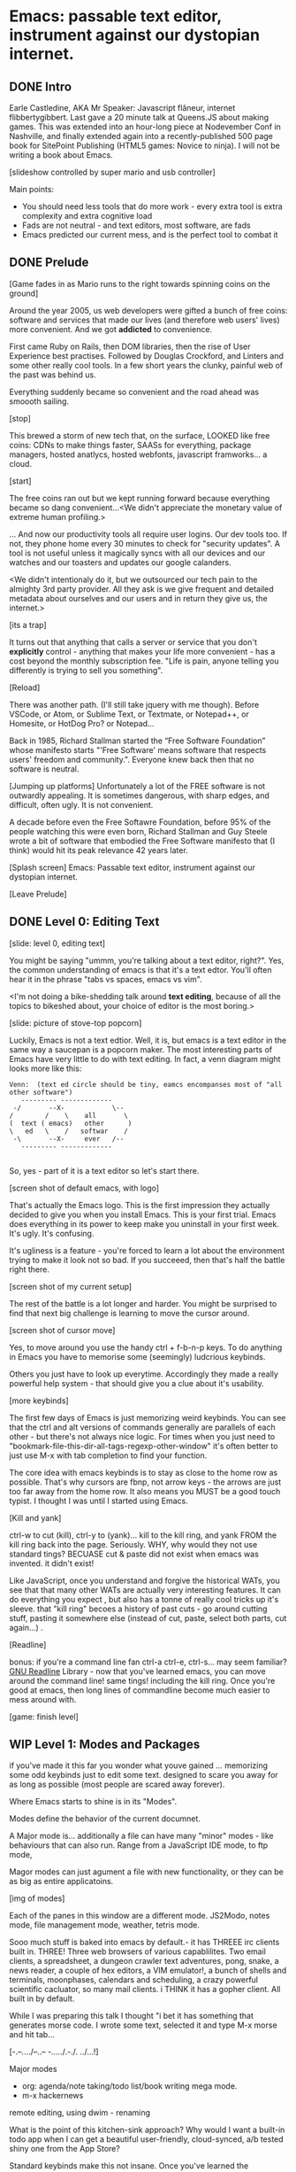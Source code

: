* Emacs: passable text editor, instrument against our dystopian internet.

** DONE Intro
Earle Castledine, AKA Mr Speaker: Javascript flâneur, internet flibbertygibbert. Last gave a 20 minute talk at Queens.JS about making games. This was extended into an hour-long piece at Nodevember Conf in Nashville, and finally extended again into a recently-published 500 page book for SitePoint Publishing (HTML5 games: Novice to ninja). I will not be writing a book about Emacs.

[slideshow controlled by super mario and usb controller]

Main points:
- You should need less tools that do more work - every extra tool is extra complexity and extra cognitive load
- Fads are not neutral - and text editors, most software,  are fads
- Emacs predicted our current mess, and is the perfect tool to combat it

** DONE Prelude
[Game fades in as Mario runs to the right towards spinning coins on the ground] 

Around the year 2005, us web developers were gifted a bunch of free coins: software and services that made our lives (and therefore web users' lives) more convenient. And we got *addicted* to convenience.

First came Ruby on Rails, then DOM libraries, then the rise of User Experience best practises. Followed by Douglas Crockford, and Linters and some other really cool tools. In a few short years the clunky, painful web of the past was behind us. 

Everything suddenly became so convenient and the road ahead was smoooth sailing.

[stop]

This brewed a storm of new tech that, on the surface, LOOKED like free coins: CDNs to make things faster, SAASs for everything, package managers, hosted anatlycs, hosted webfonts, javascript framworks... a cloud.

[start]  

The free coins ran out but we kept running forward because everything became so dang convenient...<We didn't appreciate the monetary value of extreme human profiling.>

... And now our productivity tools all require user logins. Our dev tools too. If not, they phone home every 30 minutes to check for "security updates". A tool is not useful unless it magically syncs with all our devices and our watches and our toasters and updates our google calanders.

<We didn't intentionaly do it, but we outsourced our tech pain to the almighty 3rd party provider. All they ask is we give frequent and detailed metadata about ourselves and our users and in return they give us, the internet.>

[its a trap]

It turns out that anything that calls a server or service that you don't *explicitly* control - anything that makes your life more convenient - has a cost beyond the monthly subscription fee. "Life is pain, anyone telling you differently is trying to sell you something".

[Reload] 

There was another path. (I'll still take jquery with me though). Before VSCode, or Atom, or Sublime Text, or Textmate, or Notepad++, or Homesite, or HotDog Pro? or Notepad... 

Back in 1985, Richard Stallman started the “Free Software Foundation” whose manifesto starts "'Free Software' means software that respects users' freedom and community.". Everyone knew back then that no software is neutral.

[Jumping up platforms] Unfortunately a lot of the FREE software is not outwardly appealing. It is sometimes dangerous, with sharp edges, and difficult, often ugly. It is not convenient.

A decade before even the Free Softawre Foundation, before 95% of the people watching this were even born, Richard Stallman and Guy Steele wrote a bit of software that embodied the Free Software manifesto that (I think) would hit its peak relevance 42 years later. 

[Splash screen]
Emacs: Passable text editor, instrument against our dystopian internet.

[Leave Prelude]

** DONE Level 0: Editing Text

[slide: level 0, editing text]

You might be saying "ummm, you're talking about a text editor, right?". Yes, the common understanding of emacs is that it's a text edtor. You'll often hear it in the phrase "tabs vs spaces, emacs vs vim". 

<I'm not doing a bike-shedding talk around *text editing*, because of all the topics to bikeshed about, your choice of editor is the most boring.>

[slide: picture of stove-top popcorn]

Luckily, Emacs is not a text edtior. Well, it is, but emacs is a text editor in the same way a saucepan is a popcorn maker. The most interesting parts of Emacs have very little to do with text editing. In fact, a venn diagram might looks more like this:

#+BEGIN_EXAMPLE
Venn:  (text ed circle should be tiny, eamcs encompanses most of "all other software")
   --------- -------------
 -/       --X-            \--
/        /    \    all       \
(  text ( emacs)   other      )
\   ed   \    /   softwar    /
 -\       --X-     ever   /--
   --------- -------------

#+END_EXAMPLE

So, yes - part of it is a text editor so let's start there. 

[screen shot of default emacs, with logo]

That's actually the Emacs logo. This is the first impression they actually decided to give you when you install Emacs. This is your first trial. Emacs does everything in its power to keep make you uninstall in your first week. It's ugly. It's confusing.

It's ugliness is a feature - you're forced to learn a lot about the environment trying to make it look not so bad. If you succeeed, then that's half the battle right there.

[screen shot of my current setup]

The rest of the battle is a lot longer and harder. You might be surprised to find that next big challenge is learning to move the cursor around.

[screen shot of cursor move]

Yes, to move around you use the handy ctrl + f-b-n-p keys. To do anything in Emacs you have to memorise some (seemingly) ludcrious keybinds. 

Others you just have to look up everytime. Accordingly they made a really powerful help system - that should give you a clue about it's usability.

[more keybinds]

The first few days of Emacs is just memorizing weird keybinds. You can see that the ctrl and alt versions of commands generally are parallels of each other - but there's not always nice logic. For times when you just need to "bookmark-file-this-dir-all-tags-regexp-other-window" it's often better to just use M-x with tab completion to find your function.

The core idea with emacs keybinds is to stay as close to the home row as possible. That's why cursors are fbnp, not arrow keys - the arrows are just too far away from the home row. It also means you MUST be a good touch typist. I thought I was until I started using Emacs.

[Kill and yank] 

ctrl-w to cut (kill), ctrl-y to (yank)... kill to the kill ring, and yank FROM the kill ring back into the page. Seriously. WHY, why would they not use standard tings? BECUASE cut & paste did not exist when emacs was invented. it didn't exist!

Like JavaScript, once you understand and forgive the historical WATs, you see that that many other WATs are actually very interesting features.  It can do everything you expect , but also has a tonne of really cool tricks up it's sleeve. that "kill ring" becoes a history of past cuts - go around cutting stuff, pasting it somewhere else (instead of cut, paste, select both parts, cut again...) . 

[Readline]

bonus: if you're a command line fan ctrl-a ctrl-e, ctrl-s... may seem familiar? [[https://tiswww.cwru.edu/php/chet/readline/readline.html][GNU Readline]] Library - now that you've learned emacs, you can move around the command line! same tings! including the kill ring. Once you're good at emacs, then long lines of commandline become much easier to mess around with.

[game: finish level]

** WIP Level 1: Modes and Packages
if you've made it this far you wonder what youve gained ... memorizing some odd keybinds just to edit some text. designed to scare you away for as long as possible (most people are scared away forever). 

Where Emacs starts to shine is in its "Modes".

Modes define the behavior of the current documnet.

A Major mode is... additionally a file can have many "minor" modes - like behaviours that can also run. Range from a JavaScript IDE mode, to ftp mode,

Magor modes can just agument a file with new functionality, or they can be as big as entire applicatoins. 

[img of modes]

Each of the panes in this window are a different mode. JS2Modo, notes mode, file management mode, weather, tetris mode.

Sooo much stuff is baked into emacs by default.- it has THREEE irc clients built in. THREE! Three web browsers of various capablilites. Two email clients, a spreadsheet, a dungeon crawler text adventures, pong, snake, a news reader,  a couple of hex editors, a VIM emulator!, a bunch of shells and terminals, moonphases, calendars and scheduling, a crazy powerful scientific cacluator, so many mail clients.
i THINK it has a gopher client. All built in by default.

While I was preparing this talk I thought "i bet it has something that generates morse code. I wrote some text, selected it and type M-x morse and hit tab...

[-.--/./.../--..-- -/...././.-./. ../...!]

Major modes
- org: agenda/note taking/todo list/book writing mega mode.
- m-x hackernews
remote editing, using dwim - renaming

What is the point of this kitchen-sink approach? Why would I want a built-in todo app when I can get a beautiful user-friendly, cloud-synced, a/b tested shiny one from the App Store?

Standard keybinds make this not insane. Once you've learned the weirdness of keys, you apply that knowedge to ALL of these modes. It's an operating sytem  where most programs are the same program. And none of them will track you.

- install a new package, works how you expect: g refresh eg, n/p... dired c-v/m-v all same. 


[dired]
remote file editing (/ftp) , file editing (dired),... edit the directory as if it were a text document: find and replace, scripts

[ftp]

The weird keybinds mostly work the same accross packages. music players

[example: magit] 

If you're editing something that happens to be part of a git repository, triggering magit mode gives you an very powerful git commit mode: using all your favourite weird keybinds - move around a repo loking at things. S to stage chunks.... 

[pic: shell/HN]
hackernew, shell, web browser: all SAME keybinds!
    
- js = takes some configuration to get your VSCode experience: but convenience has a cost. 

> look at analytics calls from ftp clients, note taking etc. Emacs is too old to disrespect your privacy, and it doens't care about you anywya. : show log of http requests (lil' snitch). Software is tracking you, grinding you down...  it needs to to survive.

-point isn't that emacs has a git client - it's that it has everything... and you don't need to context switch when you're in the flow.

its a saucepan, replaces stupid standalong appliences like egg cookers, slapchops .
Learning new apps is great procrastination that FEELS like doing work - but every new web app/tool/ we use increases complexity in our life and increases the cognitve load we need to use and integrate them. Thanks to modes - you rarely have to leave emacs.  bufferes - hundereds of them. You don't close things you just keep working. Move all of your workflows into one tool -no context switching. You don't go to the command line, you don't open an app you just keep working.

I don't remember the keyboard shortcut to close emacs. 

** WIP Level 100: Means of Combination, Means of Abstraction
- Ok so we've establised that emacs is overflowing with stff...  should use all the built in stuff and we're done? Noooo... emacs is about you. not using other people's stuff. The mountain of built in stuff is just a guide -  na collection of components ready to be combined and extended and rewritten

- incredibly stateful: change everythgng... big ball of clay. introspect state. Code is mostly emacs lisp. everythign is modifieable

[init.el] unlike most - your setting/profile file is lisp instructions. If you want to change a setting, execute some lisp in the environement. If you want to keep the settings, addit to your emacs file to be executed on launch. IT's lisp all the way down

wehn I talked about keybinds earlier I said that C-f was move forward a character. It is actually a shortcut to execute the function `forward-char`.

[move up down example]
- C-h c -> get command info, sleect: see code. Own, library, native.
- see hte code for everything. change and execute in place. Add to your init.el file, and it's permanetn
;; Move lines up/down with M-p and M-n - write this live?

emacs defaults are often terrible... learnign to fix the terrible things is how you learn emacs and how you get confident to change everything.

Extend this fruther
[bitcoin price]
  -> show a screen scrapw with m-x ewww.

Macros
[macros]
--- easy useful, use them text - but works on ALL THE OTHER stuff: same as edign your TODO notes as bulk renaming files on a remote ftp server.

** DONE Bonus round: Org mode

Bonus round: org-mode. Org mode is a gateway drug to Emacs. It's the "killer app". A lot of people use Emacs ONLY for org-mode.

Org is an emacs major mode for keeping notes, maintaining TODO lists, and project planning with a fast and effective plain-text markup language - kind of like markdown, but far more feature rich. It also is an authoring system with unique support for literate programming and reproducible research.

It supports ToDo items, deadlines and time stamps, which magically appear in the diary listing of the Emacs
calendar. You can make tables with forumlas and other spreadsheet functionality, You can inject and execute code in any language - making it a great tool for litterate programming and repoducable research (like Jupyter notebooks), org files can be exported as a structured ASCII, markdown, or HTML file.

[M-x artist mode]

another emacs-sized monster inside of emacs. I use it for everything - note taking, work planning, time keeping, I used one to write the talk, another to make the levels for this game!

If your feeling tempted to try out Emacs, then start by making it your note-taking tool with org-mode, and hopefully you get hooked from there.

** DONE Level infinity

That was a speedrun. I touched on an tiny small amount of emacs features. It is a deep rabbit hole and there's so much to explore. People use emacs for *decades* and still find new things they didn't know about. Through some scientific statistical sampling I estimate I currently know about 1% of emacs.

The most powerful aspect I've found is that I've started using fewer and fewer external tools or third-party applications. It's made made me suspicious of every shiney new productivity or schduling tool. Everytime I have to create an account or sign up to use some software, everytime I see a web page trying to load 30 analytics scripts...

[most tech startups could be replaced by an emacs minor mode]

Emacs is a box full of paradox: it's clunky and elegant, it's ugly and beautiful, its' frustrating and delightful, it's archaeic and ahead of its time. 

[Game goes back to start, showing "FUTURE>"]

So, choose wisely! Nobody should control your dev tools, and nobody needs to be tracking your every move - no matter how convenient the product. Perhaps try making things a bit harder on yourself and give emacs a go!


* ---- scrap ---
A couple of years ago I found a grey hair on my head... 6 months ago the first appeared in my stubble. By chance, Microsoft purchased GitHub which meant they also just purchased my go-to text editor, Atom. Atom was already starting to feel the  ... 1976 I was born, in the same year Richard Stallman created emacs.

notepad => homesite => notepad++  => textmate => vim? nope... sublime => atom => vscode? nope... => emacs. 20 years wasting my time. 20 years of half-arsing it.  I will be using emacs on the day i die.
...  was Atom, but I saw the world moving to VSCode so I decided not to fight it and learned emacs

conveninece is hte enemy of progress.

Before I started using emacs I thought I could touch type. Emacs showed me that I could touch type this regex /[a-zA-Z0-9]/ and that's about it. - so you think you can touch type?
> gets harder and harder the tireder you get. 
> my laptop has some weird hardware bug - which makes it extra fun.

--Two sides

| good  | evil            | neutral (therefore evil) |
|-------+-----------------+--------------------------|
| emacs | facebook        | text editors             |
| irc   | analytics       |                          |
|       | app stores      |                          |
|       | slack           |                          |
|       | Social networks |                          |


The other day I noticed my blog was taking a long time to load - looked at it. Over 5Mb of non-essential http requests-  5 different third parties, including setting cookies on doubleclick. I was giving all the details of anyone who read my blog to random companies, thinking I wasn't tracking them at all. How did I let this happen? How did we get here?


This is a talk about emacs. Even though you can't be told what emacs is, you have to discover it for yoursef. Kind of like Monads. And like monads - when you discoverd ahve to do a talk about it, even though it's pointless because no one can be told. Especially in just 20 minutes.

Started good, but evil chipped away. Stallman warned us, but we didn't listen. I didn't listen. I thought I could use non-free tools in a responsible way. I thought everythign was inherently good. Or at least neutral. 

Death by 1000 cuts, lured by convenience, and "Great user experience", and buitfiul interfaces... all papering over the tiny evil underneath. ... but not all is lost.  in the background this whole time, the software we deserve



How many modes built-in? Lets just say Emacs suits people who are more confortable in choas than in order. Do you have 50 tabs opened at the same time? Is your destkop littered iwth files, including a folder called "Desktop" that contains more misc files also with a folder called "destkop"? Emacs is like this but for folders, files, and applications

You can feel the age in it - it's not a new bit software and it shows. There are some efforts to bring it up to date - Remacs is a Rust implementaiton that aims to modernize the internals. But I'm not sure it's needed. Emacs feels like you are exploring a run-down mansion - you migh hurt yourself, you might find a mummy or frankestein or something, but you also might find the room full of treasure.

--- the way you use apps inside emacs does vary, but the way you find out how they vary is consistent - help system. RTFM is the only way. You can find everything if you dig hard enough. If you were stuck on a desert island (or wifi-free long-haul flight) and could only take one bit of software - that bit of software MUST be emacs.

 Emacs could have told you that 1976!


 is a tool for now. made in 1976 especially for 2019.

nobody should own your dev tools... they should be free, and battle testedYou get to make choices about the internet you live in. now youre at a crossroads, Make sure you're not just adicted to conveninece and that the shiny next-big-thing dev tool is really 


it's antisocial. it's ugly. it's won't hold your hand. But it can't be comercialized or corrupted. It lives simulataneously in the past and the future. It's Emacs.

